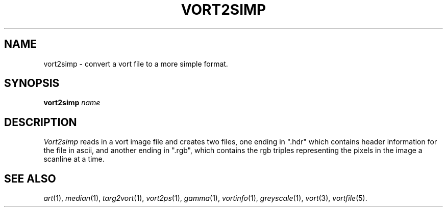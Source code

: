.TH VORT2SIMP 1 "November 9, 1990" "VORT 2.2"
.SH NAME
vort2simp \- convert a vort file to a more simple format.
.SH SYNOPSIS
.PU
.ll +8
.B vort2simp
.I name
.SH DESCRIPTION
.I Vort2simp
reads in a vort image file and creates two files, one ending in ".hdr"
which contains header information for the file in ascii, and another
ending in ".rgb", which contains the rgb triples representing the
pixels in the image a scanline at a time.
.SH "SEE ALSO"
.IR art (1),
.IR median (1),
.IR targ2vort (1),
.IR vort2ps (1),
.IR gamma (1),
.IR vortinfo (1),
.IR greyscale (1),
.IR vort (3),
.IR vortfile (5).
